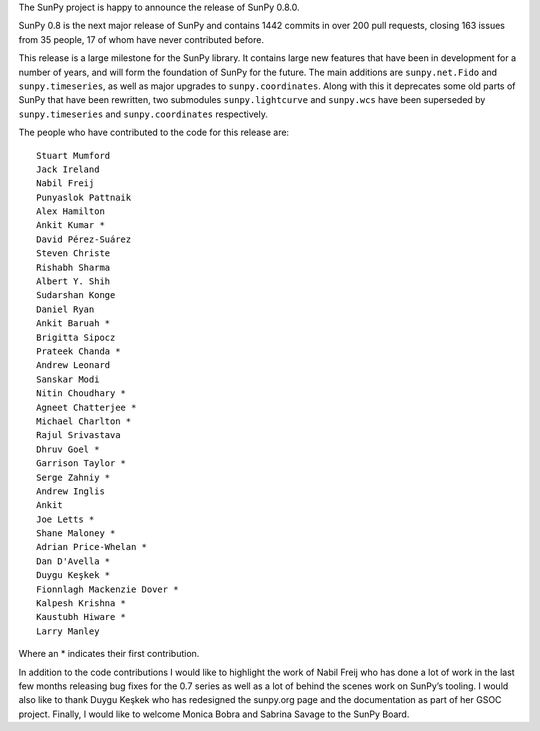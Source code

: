 The SunPy project is happy to announce the release of SunPy 0.8.0.

SunPy 0.8 is the next major release of SunPy and contains 1442 commits
in over 200 pull requests, closing 163 issues from 35 people, 17 of whom
have never contributed before.

This release is a large milestone for the SunPy library. It contains
large new features that have been in development for a number of years,
and will form the foundation of SunPy for the future. The main additions
are ``sunpy.net.Fido`` and ``sunpy.timeseries``, as well as major
upgrades to ``sunpy.coordinates``. Along with this it deprecates some
old parts of SunPy that have been rewritten, two submodules
``sunpy.lightcurve`` and ``sunpy.wcs`` have been superseded by
``sunpy.timeseries`` and ``sunpy.coordinates`` respectively.

The people who have contributed to the code for this release are:

::

    Stuart Mumford
    Jack Ireland
    Nabil Freij
    Punyaslok Pattnaik
    Alex Hamilton
    Ankit Kumar *
    David Pérez-Suárez
    Steven Christe
    Rishabh Sharma
    Albert Y. Shih
    Sudarshan Konge
    Daniel Ryan
    Ankit Baruah *
    Brigitta Sipocz
    Prateek Chanda *
    Andrew Leonard
    Sanskar Modi
    Nitin Choudhary *
    Agneet Chatterjee *
    Michael Charlton *
    Rajul Srivastava
    Dhruv Goel *
    Garrison Taylor *
    Serge Zahniy *
    Andrew Inglis
    Ankit
    Joe Letts *
    Shane Maloney *
    Adrian Price-Whelan *
    Dan D'Avella *
    Duygu Keşkek *
    Fionnlagh Mackenzie Dover *
    Kalpesh Krishna *
    Kaustubh Hiware *
    Larry Manley

Where an \* indicates their first contribution.

In addition to the code contributions I would like to highlight the work
of Nabil Freij who has done a lot of work in the last few months
releasing bug fixes for the 0.7 series as well as a lot of behind the
scenes work on SunPy’s tooling. I would also like to thank Duygu Keşkek
who has redesigned the sunpy.org page and the documentation as part of
her GSOC project. Finally, I would like to welcome Monica Bobra and
Sabrina Savage to the SunPy Board.
